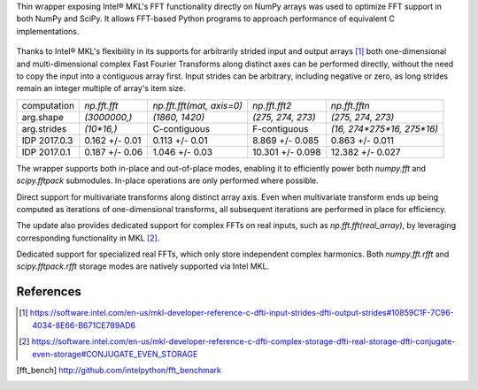 Thin wrapper exposing Intel |R| MKL's FFT functionality directly on NumPy arrays was used to optimize FFT support in both NumPy and SciPy.
It allows FFT-based Python programs to approach performance of equivalent C implementations. 

.. provide charts of Python code performance in terms of percent of native performance [ reuse charts for Haswell from release notes ]
.. figure:: FFT_perf_percent_native_u2.png

Thanks to Intel |R| MKL's flexibility in its supports for arbitrarily strided input and output arrays [1]_ both one-dimensional and 
multi-dimensional complex Fast Fourier Transforms along distinct axes can be performed directly, without the need to copy the input 
into a contiguous array first. Input strides can be arbitrary, including negative or zero, as long strides remain an integer multiple 
of array's item size.

.. provide charts of computing FFT along axis, FFT of transposed array, FFT of stack of images, etc.

.. table:: 

   +--------------+----------------+---------------------------+--------------------+----------------------------+
   | computation  | `np.fft.fft`   | `np.fft.fft(mat, axis=0)` | `np.fft.fft2`      | `np.fft.fftn`              |
   +--------------+----------------+---------------------------+--------------------+----------------------------+
   | arg.shape    | `(3000000,)`   |  `(1860, 1420)`           |  `(275, 274, 273)` | `(275, 274, 273)`          |
   +--------------+----------------+---------------------------+--------------------+----------------------------+
   | arg.strides  | `(10*16,)`     |  C-contiguous             |  F-contiguous      | `(16, 274*275*16, 275*16)` |
   +--------------+----------------+---------------------------+--------------------+----------------------------+
   | IDP 2017.0.3 | 0.162 +/- 0.01 |  0.113 +/- 0.01           |  8.869 +/- 0.085   | 0.863 +/- 0.011            |
   +--------------+----------------+---------------------------+--------------------+----------------------------+
   | IDP 2017.0.1 | 0.187 +/- 0.06 |  1.046 +/- 0.03           |  10.301 +/- 0.098  | 12.382 +/- 0.027           |
   +--------------+----------------+---------------------------+--------------------+----------------------------+


The wrapper supports both in-place and out-of-place modes, enabling it to efficiently power both `numpy.fft` and `scipy.fftpack` submodules. 
In-place operations are only performed where possible.

.. provide charts comparing timings of in-place and out-of-place FFT computations
.. provide charts comparing timings of in-place operations in update 2|3 vs. update 1

Direct support for multivariate transforms along distinct array axis. Even when multivariate transform ends up being computed as iterations 
of one-dimensional transforms, all subsequent iterations are performed in place for efficiency.

The update also provides dedicated support for complex FFTs on real inputs, such as `np.fft.fft(real_array)`, by leveraging corresponding
functionality in MKL [2]_.

.. Illustrate the point that this became faster

Dedicated support for specialized real FFTs, which only store independent complex harmonics. Both `numpy.fft.rfft` and `scipy.fftpack.rfft` 
storage  modes are natively supported via Intel MKL.

.. show rfft is faster in update 2 relative to update 1



References
----------


.. |C| unicode:: 0xA9 .. copyright sign
   :ltrim:
.. |R| unicode:: 0xAE .. registered sign
   :ltrim:
.. |TM| unicode:: 0x2122 .. trade mark sign
   :ltrim:

.. [1] https://software.intel.com/en-us/mkl-developer-reference-c-dfti-input-strides-dfti-output-strides#10859C1F-7C96-4034-8E66-B671CE789AD6
.. [2] https://software.intel.com/en-us/mkl-developer-reference-c-dfti-complex-storage-dfti-real-storage-dfti-conjugate-even-storage#CONJUGATE_EVEN_STORAGE
.. [fft_bench] http://github.com/intelpython/fft_benchmark
